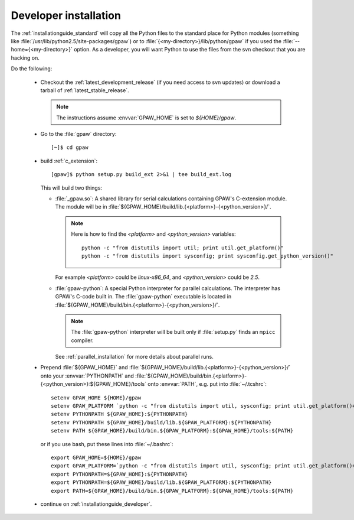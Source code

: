 .. _developer_installation:

======================
Developer installation
======================

The :ref:`installationguide_standard` will copy all the
Python files to the standard place for Python modules (something like
:file:`/usr/lib/python2.5/site-packages/gpaw`) or to
:file:`{<my-directory>}/lib/python/gpaw` if you used the
:file:`--home={<my-directory>}` option.  As a developer, you will want
Python to use the files from the svn checkout that you are hacking on.

Do the following:

  * Checkout the :ref:`latest_development_release` (if you
    need access to svn updates)
    or download a tarball of :ref:`latest_stable_release`.

    .. note::

       The instructions assume :envvar:`GPAW_HOME` is set to *${HOME}/gpaw*.

  * Go to the :file:`gpaw` directory::

     [~]$ cd gpaw

  * build :ref:`c_extension`::

     [gpaw]$ python setup.py build_ext 2>&1 | tee build_ext.log

    This will build two things:

    * :file:`_gpaw.so`:  A shared library for serial calculations containing
      GPAW's C-extension module.  The module will be in
      :file:`${GPAW_HOME}/build/lib.{<platform>}-{<python_version>}/`.

      .. note::

         Here is how to find the *<platform>* and *<python_version>* variables::
       
           python -c "from distutils import util; print util.get_platform()"
           python -c "from distutils import sysconfig; print sysconfig.get_python_version()"

      For example *<platform>* could be *linux-x86_64*, and
      *<python_version>* could be *2.5*.

    * :file:`gpaw-python`: A special Python interpreter for parallel
      calculations.  The interpreter has GPAW's C-code built in.  The
      :file:`gpaw-python` executable is located
      in :file:`${GPAW_HOME}/build/bin.{<platform>}-{<python_version>}/`.

      .. note::

         The :file:`gpaw-python` interpreter will be built only if
         :file:`setup.py` finds an ``mpicc`` compiler.

      See :ref:`parallel_installation` for more details about parallel runs.

  * Prepend :file:`${GPAW_HOME}` and :file:`${GPAW_HOME}/build/lib.{<platform>}-{<python_version>}/`
    onto your :envvar:`PYTHONPATH` and
    :file:`${GPAW_HOME}/build/bin.{<platform>}-{<python_version>}:${GPAW_HOME}/tools` onto
    :envvar:`PATH`, e.g. put into :file:`~/.tcshrc`::

     setenv GPAW_HOME ${HOME}/gpaw
     setenv GPAW_PLATFORM `python -c "from distutils import util, sysconfig; print util.get_platform()+'-'+sysconfig.get_python_version()"`
     setenv PYTHONPATH ${GPAW_HOME}:${PYTHONPATH}
     setenv PYTHONPATH ${GPAW_HOME}/build/lib.${GPAW_PLATFORM}:${PYTHONPATH}
     setenv PATH ${GPAW_HOME}/build/bin.${GPAW_PLATFORM}:${GPAW_HOME}/tools:${PATH}

    or if you use bash, put these lines into :file:`~/.bashrc`::

     export GPAW_HOME=${HOME}/gpaw
     export GPAW_PLATFORM=`python -c "from distutils import util, sysconfig; print util.get_platform()+'-'+sysconfig.get_python_version()"`
     export PYTHONPATH=${GPAW_HOME}:${PYTHONPATH}
     export PYTHONPATH=${GPAW_HOME}/build/lib.${GPAW_PLATFORM}:${PYTHONPATH}
     export PATH=${GPAW_HOME}/build/bin.${GPAW_PLATFORM}:${GPAW_HOME}/tools:${PATH}

  * continue on :ref:`installationguide_developer`.
